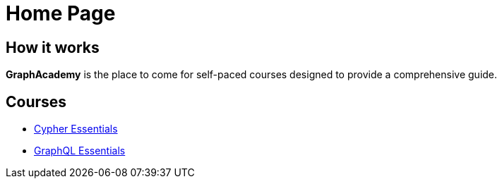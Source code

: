 = Home Page

// [hero]

// ++++
// <div class="intro">
// ++++
// == Free, Self-Paced, **Hands-on** Online Training **with GraphAcademy**

// // Everything you need to start your journey with Neo4j.
// // GraphAcademy is packed full of courses containing everything that you need to

// link:/courses/[View Courses,role=btn]
// link:/progress/[Continue your journey,role=btn]

// ++++
// </div><div class="graph">
// ++++

// ++++
// {svg}
// </div>
// ++++

== How it works

*GraphAcademy* is the place to come for self-paced courses designed to provide a comprehensive guide.

== Courses

* link:/courses/cypher-essentials/[Cypher Essentials]
* link:/courses/graphql-basics/[GraphQL Essentials]

// === Intro to Neo4j 4.x Series

// The Intro to Neo4j 4.x Series provides you with all of the information required to become proficient with Neo4j.

// Once you have completed these courses, you will be able to complete the free 1-hour Neo4j Certified Professional exam.

// * **Overview of Neo4j 4.x**
//   An introduction to Neo4j 4.x and the Neo4j Graph Platform

// * **Querying with Cypher in Neo4j 4.x**
//   Hands on exercises to help you build a good starting knowledge of Neo4j

// * **Creating Nodes and Relationships in Neo4j 4.x**
//   Learn multiple methods for creating nodes and relationships in the Graph

// * **Using Indexes and Query Best Practices in Neo4j 4.x**
//   Learn how to to create constraints and indexes for your Neo4j database, as well as use full-text schema indexes.

// * **Importing Data with Neo4j 4.x**
//   Explore the possible methods for importing data into Neo4j, including CSV and the neo4j-admin tool.

// Rendered by route at GET /
// src/routes/home.ts
// {catalogue}

// == Certification

// Now is the perfect time to show your employer, customers, and colleagues that you are a Neo4j expert. We currently have three free certification exams.

// Neo4j Certified Professional (60 minute exam with 80 questions): Tests Neo4j 4.x concepts, Cypher, and some basic data modeling. If you pass the Neo4j Certified Professional exam, you gain access to additional advanced Neo4j training.

// Neo4j 4.x Certified (45 minute exam with 30 questions): Tests Neo4j 4.x-specific features but focuses on production features of Neo4j 4.x (RBAC and Fabric).

// Neo4j Graph Data Science Certified (60 minute exam with 40 questions): Tests use of Neo4j Graph Data Science Library, workflow with the library, and the algorithms.
